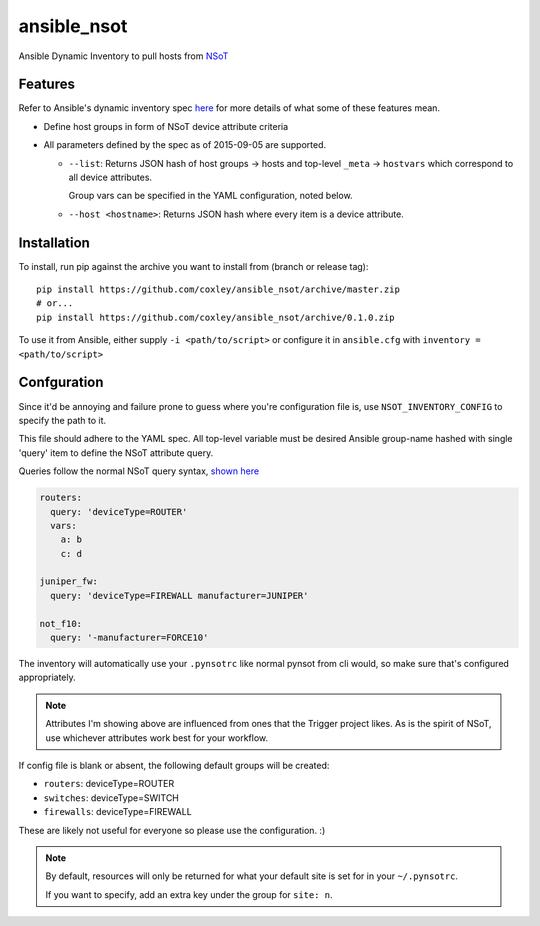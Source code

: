 ansible_nsot
============

.. image:: https://travis-ci.org/coxley/ansible_nsot.svg
    :target: https://travis-ci.org/coxley/ansible_nsot

.. image:: http://www.wtfpl.net/wp-content/uploads/2012/12/wtfpl-badge-2.png
   :target: http://www.wtfpl.net/
   :alt: Do what the fuck you want
   :height: 25px

Ansible Dynamic Inventory to pull hosts from `NSoT`_

.. _NSoT: https://github.com/dropbox/nsot

Features
--------

Refer to Ansible's dynamic inventory spec `here`_ for more details of what some
of these features mean.

.. _here: http://docs.ansible.com/ansible/developing_inventory.html

* Define host groups in form of NSoT device attribute criteria

* All parameters defined by the spec as of 2015-09-05 are supported.

  + ``--list``: Returns JSON hash of host groups -> hosts and top-level
    ``_meta`` -> ``hostvars`` which correspond to all device attributes.

    Group vars can be specified in the YAML configuration, noted below.

  + ``--host <hostname>``: Returns JSON hash where every item is a device
    attribute.

Installation
------------

To install, run pip against the archive you want to install from (branch or
release tag)::

    pip install https://github.com/coxley/ansible_nsot/archive/master.zip
    # or...
    pip install https://github.com/coxley/ansible_nsot/archive/0.1.0.zip

To use it from Ansible, either supply ``-i <path/to/script>`` or configure it
in ``ansible.cfg`` with ``inventory = <path/to/script>``

Confguration
------------

Since it'd be annoying and failure prone to guess where you're configuration
file is, use ``NSOT_INVENTORY_CONFIG`` to specify the path to it.

This file should adhere to the YAML spec. All top-level variable must be
desired Ansible group-name hashed with single 'query' item to define the NSoT
attribute query.

Queries follow the normal NSoT query syntax, `shown here`_

.. _shown here: https://github.com/dropbox/pynsot#set-queries

.. code:: yaml

   routers:
     query: 'deviceType=ROUTER'
     vars:
       a: b
       c: d

   juniper_fw:
     query: 'deviceType=FIREWALL manufacturer=JUNIPER'

   not_f10:
     query: '-manufacturer=FORCE10'

The inventory will automatically use your ``.pynsotrc`` like normal pynsot from
cli would, so make sure that's configured appropriately.

.. note::
    
    Attributes I'm showing above are influenced from ones that the Trigger
    project likes. As is the spirit of NSoT, use whichever attributes work best
    for your workflow.

If config file is blank or absent, the following default groups will be created:

* ``routers``: deviceType=ROUTER
* ``switches``: deviceType=SWITCH
* ``firewalls``: deviceType=FIREWALL

These are likely not useful for everyone so please use the configuration. :)

.. note::

    By default, resources will only be returned for what your default
    site is set for in your ``~/.pynsotrc``.
    
    If you want to specify, add an extra key under the group for ``site: n``.
